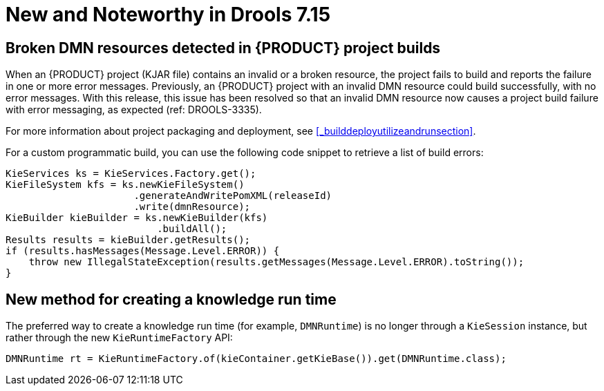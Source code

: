 [[_drools.releasenotesdrools.7.15.0]]

= New and Noteworthy in Drools 7.15

== Broken DMN resources detected in {PRODUCT} project builds

When an {PRODUCT} project (KJAR file) contains an invalid or a broken resource, the project fails to build and reports the failure in one or more error messages. Previously, an {PRODUCT} project with an invalid DMN resource could build successfully, with no error messages. With this release, this issue has been resolved so that an invalid DMN resource now causes a project build failure with error messaging, as expected (ref: DROOLS-3335). 

For more information about project packaging and deployment, see <<_builddeployutilizeandrunsection>>.

For a custom programmatic build, you can use the following code snippet to retrieve a list of build errors:

====
[source,java]
----
KieServices ks = KieServices.Factory.get();
KieFileSystem kfs = ks.newKieFileSystem()
                      .generateAndWritePomXML(releaseId)
                      .write(dmnResource);
KieBuilder kieBuilder = ks.newKieBuilder(kfs)
                          .buildAll();
Results results = kieBuilder.getResults();
if (results.hasMessages(Message.Level.ERROR)) {
    throw new IllegalStateException(results.getMessages(Message.Level.ERROR).toString());
}
----
====

== New method for creating a knowledge run time

The preferred way to create a knowledge run time (for example, `DMNRuntime`) is no longer through a `KieSession` instance, but rather through the new `KieRuntimeFactory` API:
====
[source,java]
----
DMNRuntime rt = KieRuntimeFactory.of(kieContainer.getKieBase()).get(DMNRuntime.class);
----
====

